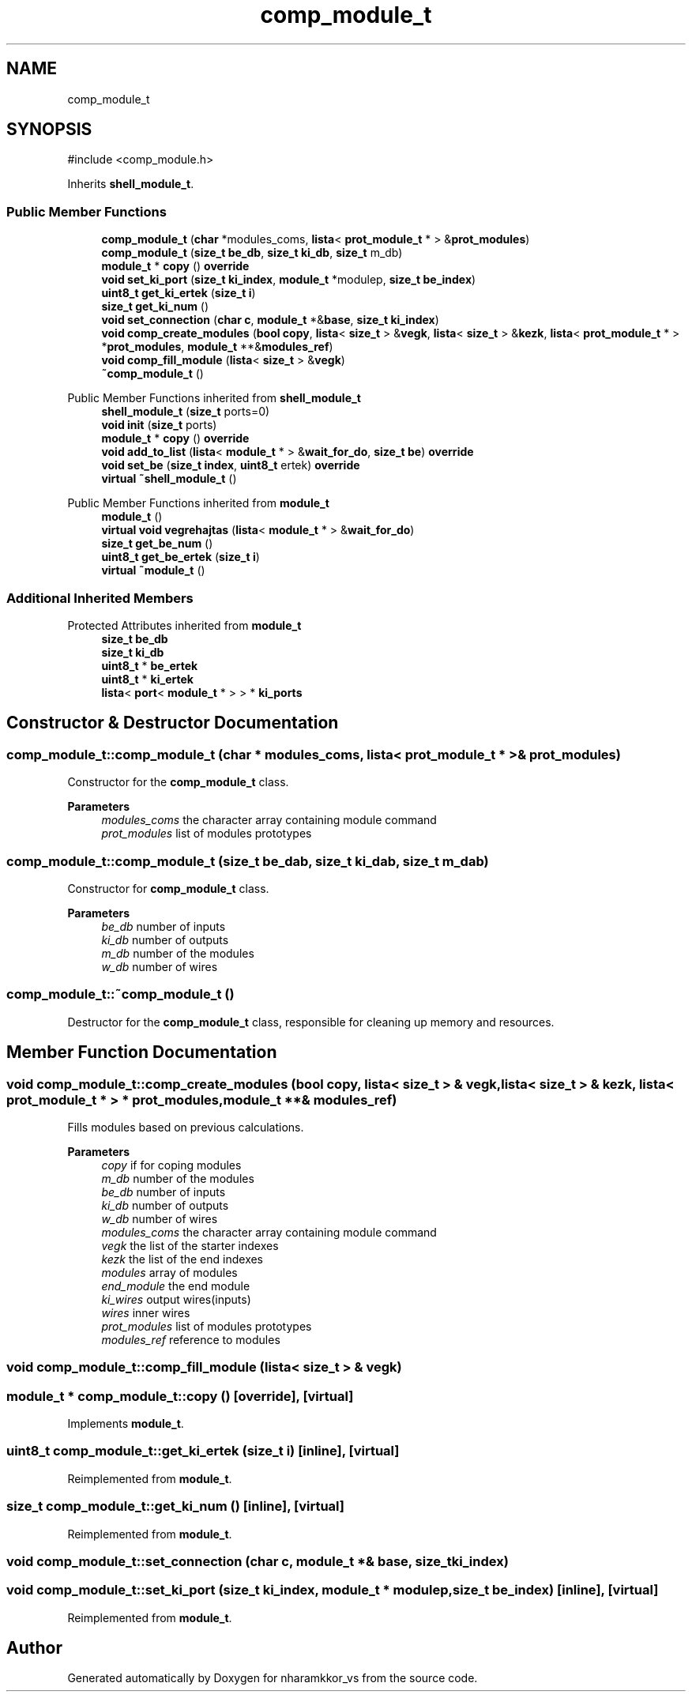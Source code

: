 .TH "comp_module_t" 3 "nharamkkor_vs" \" -*- nroff -*-
.ad l
.nh
.SH NAME
comp_module_t
.SH SYNOPSIS
.br
.PP
.PP
\fR#include <comp_module\&.h>\fP
.PP
Inherits \fBshell_module_t\fP\&.
.SS "Public Member Functions"

.in +1c
.ti -1c
.RI "\fBcomp_module_t\fP (\fBchar\fP *modules_coms, \fBlista\fP< \fBprot_module_t\fP * > &\fBprot_modules\fP)"
.br
.ti -1c
.RI "\fBcomp_module_t\fP (\fBsize_t\fP \fBbe_db\fP, \fBsize_t\fP \fBki_db\fP, \fBsize_t\fP m_db)"
.br
.ti -1c
.RI "\fBmodule_t\fP * \fBcopy\fP () \fBoverride\fP"
.br
.ti -1c
.RI "\fBvoid\fP \fBset_ki_port\fP (\fBsize_t\fP \fBki_index\fP, \fBmodule_t\fP *modulep, \fBsize_t\fP \fBbe_index\fP)"
.br
.ti -1c
.RI "\fBuint8_t\fP \fBget_ki_ertek\fP (\fBsize_t\fP \fBi\fP)"
.br
.ti -1c
.RI "\fBsize_t\fP \fBget_ki_num\fP ()"
.br
.ti -1c
.RI "\fBvoid\fP \fBset_connection\fP (\fBchar\fP \fBc\fP, \fBmodule_t\fP *&\fBbase\fP, \fBsize_t\fP \fBki_index\fP)"
.br
.ti -1c
.RI "\fBvoid\fP \fBcomp_create_modules\fP (\fBbool\fP \fBcopy\fP, \fBlista\fP< \fBsize_t\fP > &\fBvegk\fP, \fBlista\fP< \fBsize_t\fP > &\fBkezk\fP, \fBlista\fP< \fBprot_module_t\fP * > *\fBprot_modules\fP, \fBmodule_t\fP **&\fBmodules_ref\fP)"
.br
.ti -1c
.RI "\fBvoid\fP \fBcomp_fill_module\fP (\fBlista\fP< \fBsize_t\fP > &\fBvegk\fP)"
.br
.ti -1c
.RI "\fB~comp_module_t\fP ()"
.br
.in -1c

Public Member Functions inherited from \fBshell_module_t\fP
.in +1c
.ti -1c
.RI "\fBshell_module_t\fP (\fBsize_t\fP ports=0)"
.br
.ti -1c
.RI "\fBvoid\fP \fBinit\fP (\fBsize_t\fP ports)"
.br
.ti -1c
.RI "\fBmodule_t\fP * \fBcopy\fP () \fBoverride\fP"
.br
.ti -1c
.RI "\fBvoid\fP \fBadd_to_list\fP (\fBlista\fP< \fBmodule_t\fP * > &\fBwait_for_do\fP, \fBsize_t\fP \fBbe\fP) \fBoverride\fP"
.br
.ti -1c
.RI "\fBvoid\fP \fBset_be\fP (\fBsize_t\fP \fBindex\fP, \fBuint8_t\fP ertek) \fBoverride\fP"
.br
.ti -1c
.RI "\fBvirtual\fP \fB~shell_module_t\fP ()"
.br
.in -1c

Public Member Functions inherited from \fBmodule_t\fP
.in +1c
.ti -1c
.RI "\fBmodule_t\fP ()"
.br
.ti -1c
.RI "\fBvirtual\fP \fBvoid\fP \fBvegrehajtas\fP (\fBlista\fP< \fBmodule_t\fP * > &\fBwait_for_do\fP)"
.br
.ti -1c
.RI "\fBsize_t\fP \fBget_be_num\fP ()"
.br
.ti -1c
.RI "\fBuint8_t\fP \fBget_be_ertek\fP (\fBsize_t\fP \fBi\fP)"
.br
.ti -1c
.RI "\fBvirtual\fP \fB~module_t\fP ()"
.br
.in -1c
.SS "Additional Inherited Members"


Protected Attributes inherited from \fBmodule_t\fP
.in +1c
.ti -1c
.RI "\fBsize_t\fP \fBbe_db\fP"
.br
.ti -1c
.RI "\fBsize_t\fP \fBki_db\fP"
.br
.ti -1c
.RI "\fBuint8_t\fP * \fBbe_ertek\fP"
.br
.ti -1c
.RI "\fBuint8_t\fP * \fBki_ertek\fP"
.br
.ti -1c
.RI "\fBlista\fP< \fBport\fP< \fBmodule_t\fP * > > * \fBki_ports\fP"
.br
.in -1c
.SH "Constructor & Destructor Documentation"
.PP 
.SS "comp_module_t::comp_module_t (\fBchar\fP * modules_coms, \fBlista\fP< \fBprot_module_t\fP * > & prot_modules)"
Constructor for the \fBcomp_module_t\fP class\&.
.PP
\fBParameters\fP
.RS 4
\fImodules_coms\fP the character array containing module command 
.br
\fIprot_modules\fP list of modules prototypes 
.RE
.PP

.SS "comp_module_t::comp_module_t (\fBsize_t\fP be_dab, \fBsize_t\fP ki_dab, \fBsize_t\fP m_dab)"
Constructor for \fBcomp_module_t\fP class\&.
.PP
\fBParameters\fP
.RS 4
\fIbe_db\fP number of inputs 
.br
\fIki_db\fP number of outputs 
.br
\fIm_db\fP number of the modules 
.br
\fIw_db\fP number of wires 
.RE
.PP

.SS "comp_module_t::~comp_module_t ()"
Destructor for the \fBcomp_module_t\fP class, responsible for cleaning up memory and resources\&. 
.SH "Member Function Documentation"
.PP 
.SS "\fBvoid\fP comp_module_t::comp_create_modules (\fBbool\fP copy, \fBlista\fP< \fBsize_t\fP > & vegk, \fBlista\fP< \fBsize_t\fP > & kezk, \fBlista\fP< \fBprot_module_t\fP * > * prot_modules, \fBmodule_t\fP **& modules_ref)"
Fills modules based on previous calculations\&.
.PP
\fBParameters\fP
.RS 4
\fIcopy\fP if for coping modules 
.br
\fIm_db\fP number of the modules 
.br
\fIbe_db\fP number of inputs 
.br
\fIki_db\fP number of outputs 
.br
\fIw_db\fP number of wires 
.br
\fImodules_coms\fP the character array containing module command 
.br
\fIvegk\fP the list of the starter indexes 
.br
\fIkezk\fP the list of the end indexes 
.br
\fImodules\fP array of modules 
.br
\fIend_module\fP the end module 
.br
\fIki_wires\fP output wires(inputs) 
.br
\fIwires\fP inner wires 
.br
\fIprot_modules\fP list of modules prototypes 
.br
\fImodules_ref\fP reference to modules 
.RE
.PP

.SS "\fBvoid\fP comp_module_t::comp_fill_module (\fBlista\fP< \fBsize_t\fP > & vegk)"

.SS "\fBmodule_t\fP * comp_module_t::copy ()\fR [override]\fP, \fR [virtual]\fP"

.PP
Implements \fBmodule_t\fP\&.
.SS "\fBuint8_t\fP comp_module_t::get_ki_ertek (\fBsize_t\fP i)\fR [inline]\fP, \fR [virtual]\fP"

.PP
Reimplemented from \fBmodule_t\fP\&.
.SS "\fBsize_t\fP comp_module_t::get_ki_num ()\fR [inline]\fP, \fR [virtual]\fP"

.PP
Reimplemented from \fBmodule_t\fP\&.
.SS "\fBvoid\fP comp_module_t::set_connection (\fBchar\fP c, \fBmodule_t\fP *& base, \fBsize_t\fP ki_index)"

.SS "\fBvoid\fP comp_module_t::set_ki_port (\fBsize_t\fP ki_index, \fBmodule_t\fP * modulep, \fBsize_t\fP be_index)\fR [inline]\fP, \fR [virtual]\fP"

.PP
Reimplemented from \fBmodule_t\fP\&.

.SH "Author"
.PP 
Generated automatically by Doxygen for nharamkkor_vs from the source code\&.

